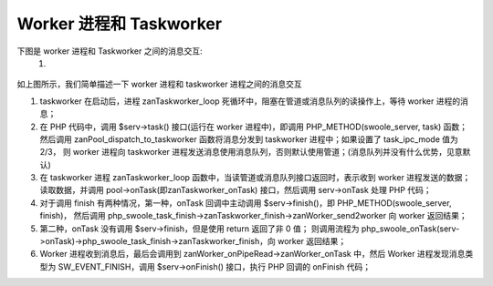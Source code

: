 Worker 进程和 Taskworker
============================================

下图是 worker 进程和 Taskworker 之间的消息交互:
    1. 
    
.. figure:: worker-task_worker.png

如上图所示，我们简单描述一下 worker 进程和 taskworker 进程之间的消息交互

1. taskworker 在启动后，进程 zanTaskworker_loop 死循环中，阻塞在管道或消息队列的读操作上，等待 worker 进程的消息；

2. 在 PHP 代码中，调用 $serv->task() 接口(运行在 worker 进程中)，即调用 PHP_METHOD(swoole_server, task) 函数；
   然后调用 zanPool_dispatch_to_taskworker 函数将消息分发到 taskworker 进程中；如果设置了 task_ipc_mode 值为 2/3，
   则 worker 进程向 taskworker 进程发送消息使用消息队列，否则默认使用管道；(消息队列并没有什么优势，见意默认)

3. 在 taskworker 进程 zanTaskworker_loop 函数中，当读管道或消息队列接口返回时，表示收到 worker 进程发送的数据；
   读取数据，并调用 pool->onTask(即zanTaskworker_onTask) 接口，然后调用 serv->onTask 处理 PHP 代码；

4. 对于调用 finish 有两种情况，第一种，onTask 回调中主动调用 $serv->finish()，即 PHP_METHOD(swoole_server, finish)，
   然后调用 php_swoole_task_finish->zanTaskworker_finish->zanWorker_send2worker 向 worker 返回结果；

5. 第二种，onTask 没有调用 $serv->finish，但是使用 return 返回了非 0 值；
   则调用流程为 php_swoole_onTask(serv->onTask)->php_swoole_task_finish->zanTaskworker_finish，向 worker 返回结果；

6. Worker 进程收到消息后，最后会调用到 zanWorker_onPipeRead->zanWorker_onTask 中，然后 Worker 进程发现消息类型为 
   SW_EVENT_FINISH，调用 $serv->onFinish() 接口，执行 PHP 回调的 onFinish 代码；
